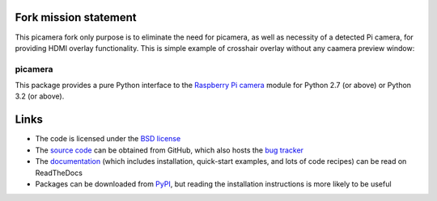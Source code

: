 .. -*- rst -*-

Fork mission statement
======================
This picamera fork only purpose is to eliminate the need for picamera, as well as necessity of a detected Pi camera, for providing HDMI overlay functionality. This is simple example of crosshair overlay without any caamera preview window:

.. image:: snapshot.png

========
picamera
========

This package provides a pure Python interface to the `Raspberry Pi`_ `camera`_
module for Python 2.7 (or above) or Python 3.2 (or above).


Links
=====

* The code is licensed under the `BSD license`_
* The `source code`_ can be obtained from GitHub, which also hosts the `bug
  tracker`_
* The `documentation`_ (which includes installation, quick-start examples, and
  lots of code recipes) can be read on ReadTheDocs
* Packages can be downloaded from `PyPI`_, but reading the installation
  instructions is more likely to be useful


.. _Raspberry Pi: https://www.raspberrypi.org/
.. _camera: https://www.raspberrypi.org/learning/getting-started-with-picamera/
.. _PyPI: https://pypi.python.org/pypi/picamera/
.. _documentation: https://picamera.readthedocs.io/
.. _source code: https://github.com/waveform80/picamera
.. _bug tracker: https://github.com/waveform80/picamera/issues
.. _BSD license: https://opensource.org/licenses/BSD-3-Clause

